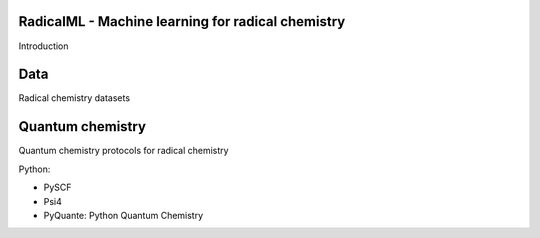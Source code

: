 
RadicalML - Machine learning for radical chemistry
______________________________________________________
Introduction


Data
______________________________________________________
Radical chemistry datasets


Quantum chemistry
______________________________________________________

Quantum chemistry protocols for radical chemistry

Python:

- PySCF
- Psi4
- PyQuante: Python Quantum Chemistry
